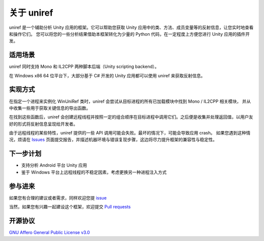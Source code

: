 =================================
关于 uniref
=================================

uniref 是一个辅助分析 Unity 应用的框架。它可以帮助您获取 Unity 应用中的类、方法、成员变量等的反射信息，让您实时地查看和操作它们。
您可以将您的一些分析结果借助本框架转化为少量的 Python 代码，在一定程度上方便您进行 Unity 应用的插件开发。


适用场景
-----------------

uniref 同时支持 Mono 和 IL2CPP 两种脚本后端（Unity scripting backend）。

在 Windows x86 64 位平台下，大部分基于 C# 开发的 Unity 应用都可以使用 uniref 来获取反射信息。


实现方式
-----------------

在指定一个进程来实例化 WinUniRef 类时，uniref 会尝试从目标进程的所有已加载模块中找到 Mono / IL2CPP 相关模块，
并从中收集一些用于获取关键信息的导出函数。

在找到这些函数后，uniref 会创建远程线程并按照一定的组合顺序在目标进程中调用它们。之后便是收集并处理返回值，以用户友好的形式将反射信息呈现给开发者。

由于远程线程的某些特性，uniref 提供的一些 API 调用可能会失败。最坏的情况下，可能会导致应用 crash。
如果您遇到这种情况，烦请在 `Issues <https://github.com/in1nit1t/uniref/issues>`_ 页面提交报告，并描述机器环境与错误复现步骤，这边将尽力提升框架的兼容性与稳定性。


下一步计划
-----------------

- 支持分析 Android 平台 Unity 应用
- 鉴于 Windows 平台上远程线程的不稳定因素，考虑更换另一种进程注入方式


参与进来
-----------------

如果您有合理的建议或者需求，同样欢迎您提 `issue <https://github.com/in1nit1t/uniref/issues>`_

当然，如果您有兴趣一起建设这个框架，欢迎提交 `Pull requests <https://github.com/in1nit1t/uniref/pulls>`_


开源协议
-----------------

`GNU Affero General Public License v3.0 <https://github.com/in1nit1t/uniref/blob/main/LICENSE>`_